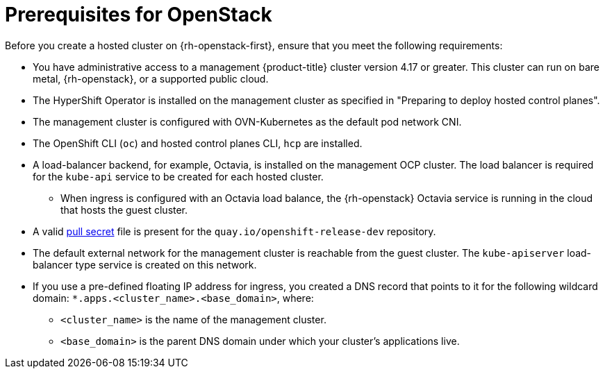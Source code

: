 // Module included in the following assemblies:
//
// * hosted_control_planes/hypershift-openstack.adoc

:_mod-docs-content-type: CONCEPT
[id="hosted-clusters-openstack-prerequisites_{context}"]
= Prerequisites for OpenStack

Before you create a hosted cluster on {rh-openstack-first}, ensure that you meet the following requirements:

* You have administrative access to a management {product-title} cluster version 4.17 or greater. This cluster can run on bare metal, {rh-openstack}, or a supported public cloud.
* The HyperShift Operator is installed on the management cluster as specified in "Preparing to deploy hosted control planes".
* The management cluster is configured with OVN-Kubernetes as the default pod network CNI.
* The OpenShift CLI (`oc`) and hosted control planes CLI, `hcp` are installed.
* A load-balancer backend, for example, Octavia, is installed on the management OCP cluster. The load balancer is required for the `kube-api` service to be created for each hosted cluster.
** When ingress is configured with an Octavia load balance, the {rh-openstack} Octavia service is running in the cloud that hosts the guest cluster.
* A valid link:https://console.redhat.com/openshift/install/platform-agnostic/user-provisioned[pull secret] file is present for the `quay.io/openshift-release-dev` repository.
* The default external network for the management cluster is reachable from the guest cluster. The `kube-apiserver` load-balancer type service is created on this network.
* If you use a pre-defined floating IP address for ingress, you created a DNS record that points to it for the following wildcard domain: `*.apps.<cluster_name>.<base_domain>`, where:
** `<cluster_name>` is the name of the management cluster.
** `<base_domain>` is the parent DNS domain under which your cluster’s applications live.